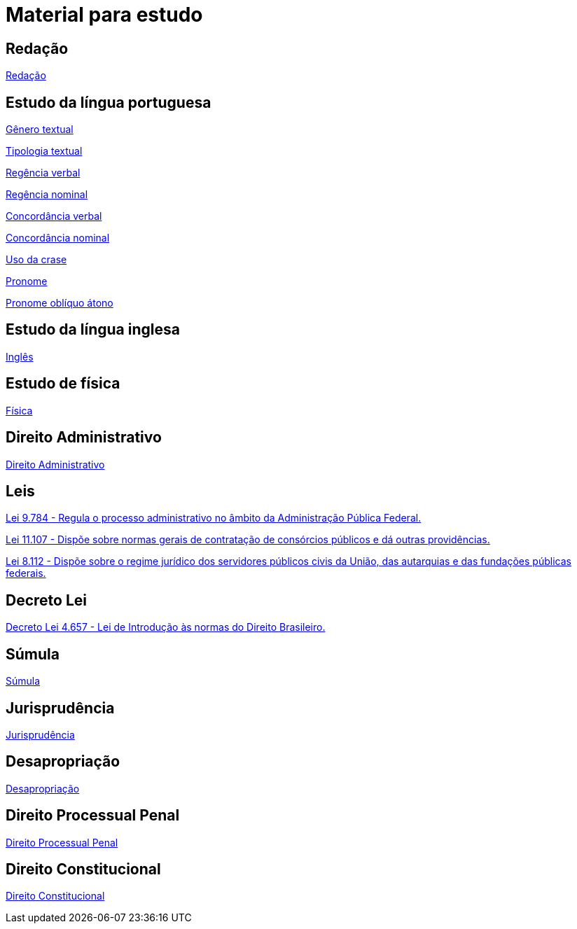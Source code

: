 = Material para estudo

== Redação

https://brasilescola.uol.com.br/redacao[Redação]

== Estudo da língua portuguesa

https://brasilescola.uol.com.br/redacao/conceito-generos-textuais.htm[Gênero textual]

https://brasilescola.uol.com.br/redacao/tipologia-textual.htm[Tipologia textual]

https://brasilescola.uol.com.br/gramatica/regencia-verbal.htm[Regência verbal]

https://brasilescola.uol.com.br/gramatica/regencia-nominal.htm[Regência nominal]

https://brasilescola.uol.com.br/gramatica/concordancia-verbal.htm[Concordância verbal]

https://brasilescola.uol.com.br/gramatica/concordancia-nominal.htm[Concordância nominal]

https://brasilescola.uol.com.br/gramatica/crase.htm[Uso da crase]

https://brasilescola.uol.com.br/gramatica/pronome.htm[Pronome]

https://brasilescola.uol.com.br/gramatica/pronomes-obliquos-atonos.htm[Pronome oblíquo átono]

== Estudo da língua inglesa

https://brasilescola.uol.com.br/ingles[Inglês]

== Estudo de física

https://brasilescola.uol.com.br/fisica[Física]

== Direito Administrativo

https://www.infoescola.com/direito/direito-administrativo/[Direito Administrativo]


== Leis

http://www.planalto.gov.br/ccivil_03/leis/l9784.htm[Lei 9.784 - Regula o processo administrativo no âmbito da Administração Pública Federal.]

http://www.planalto.gov.br/ccivil_03/_ato2004-2006/2005/Lei/L11107.htm[Lei 11.107 - Dispõe sobre normas gerais de contratação de consórcios públicos e dá outras providências.]

http://www.planalto.gov.br/ccivil_03/leis/l8112cons.htm[Lei 8.112 - Dispõe sobre o regime jurídico dos servidores públicos civis da União, das autarquias e das fundações públicas federais.]

== Decreto Lei

http://www.planalto.gov.br/ccivil_03/decreto-lei/del4657compilado.htm[Decreto Lei 4.657 - Lei de Introdução às normas do Direito Brasileiro.]

== Súmula

https://www.infoescola.com/direito/sumula/[Súmula]

== Jurisprudência

https://www.infoescola.com/direito/jurisprudencia/[Jurisprudência]

== Desapropriação

https://www.infoescola.com/direito/desapropriacao/[Desapropriação]

== Direito Processual Penal

https://www.infoescola.com/direito/direito-processual-penal/[Direito Processual Penal]

== Direito Constitucional

https://www.infoescola.com/direito/direito-constitucional/[Direito Constitucional]
